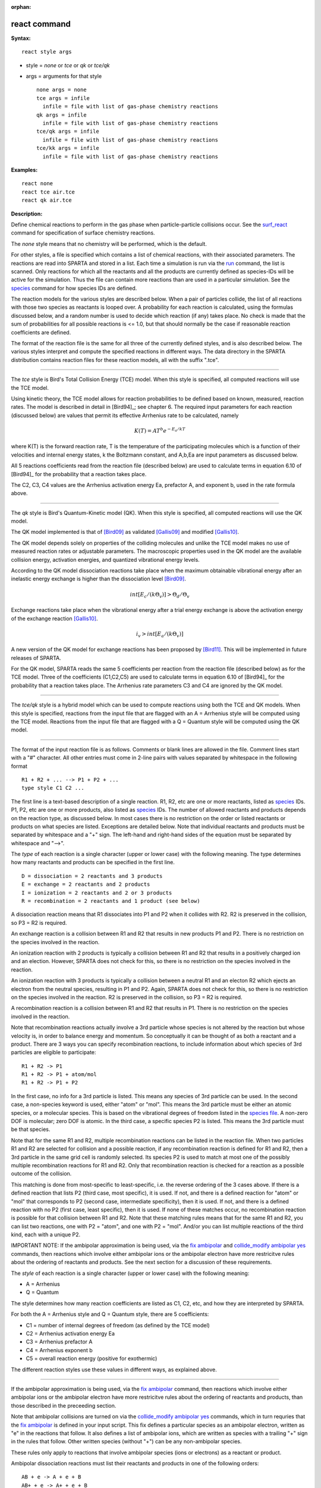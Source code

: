 :orphan:

.. index:: react

.. _command-react:

#############
react command
#############

**Syntax:**

::

   react style args 

-  style = *none* or *tce* or *qk* or *tce/qk*
-  args = arguments for that style

   ::

        none args = none
        tce args = infile
          infile = file with list of gas-phase chemistry reactions
        qk args = infile
          infile = file with list of gas-phase chemistry reactions
        tce/qk args = infile
          infile = file with list of gas-phase chemistry reactions
        tce/kk args = infile
          infile = file with list of gas-phase chemistry reactions 

**Examples:**

::

   react none
   react tce air.tce
   react qk air.tce 

**Description:**

Define chemical reactions to perform in the gas phase when
particle-particle collisions occur. See the
`surf_react <surf_react.html>`__ command for specification of surface
chemistry reactions.

The *none* style means that no chemistry will be performed, which is the
default.

For other styles, a file is specified which contains a list of chemical
reactions, with their associated parameters. The reactions are read into
SPARTA and stored in a list. Each time a simulation is run via the
`run <run.html>`__ command, the list is scanned. Only reactions for
which all the reactants and all the products are currently defined as
species-IDs will be active for the simulation. Thus the file can contain
more reactions than are used in a particular simulation. See the
`species <species.html>`__ command for how species IDs are defined.

The reaction models for the various styles are described below. When a
pair of particles collide, the list of all reactions with those two
species as reactants is looped over. A probability for each reaction is
calculated, using the formulas discussed below, and a random number is
used to decide which reaction (if any) takes place. No check is made
that the sum of probabilities for all possible reactions is <= 1.0, but
that should normally be the case if reasonable reaction coefficients are
defined.

The format of the reaction file is the same for all three of the
currently defined styles, and is also described below. The various
styles interpret and compute the specified reactions in different ways.
The data directory in the SPARTA distribution contains reaction files
for these reaction models, all with the suffix ".tce".

--------------

The *tce* style is Bird's Total Collision Energy (TCE) model. When this
style is specified, all computed reactions will use the TCE model.

Using kinetic theory, the TCE model allows for reaction probabilities to
be defined based on known, measured, reaction rates. The model is
described in detail in [Bird94]_; see chapter 6. The
required input parameters for each reaction (discussed below) are values
that permit its effective Arrhenius rate to be calculated, namely

.. math::
   K(T)  =  A T^b e^{-E_a/kT }

where K(T) is the forward reaction rate, T is the temperature of the
participating molecules which is a function of their velocities and
internal energy states, k the Boltzmann constant, and A,b,Ea are input
parameters as discussed below.

All 5 reactions coefficients read from the reaction file (described
below) are used to calculate terms in equation 6.10 of
[Bird94]_ for the probability that a reaction takes place.

The C2, C3, C4 values are the Arrhenius activation energy Ea, prefactor
A, and exponent b, used in the rate formula above.

--------------

The *qk* style is Bird's Quantum-Kinetic model (QK). When this style is
specified, all computed reactions will use the QK model.

The QK model implemented is that of [Bird09]_ as validated
[Gallis09]_ and modified [Gallis10]_.

The QK model depends solely on properties of the colliding molecules and
unlike the TCE model makes no use of measured reaction rates or
adjustable parameters. The macroscopic properties used in the QK model
are the available collision energy, activation energies, and quantized
vibrational energy levels.

According to the QK model dissociation reactions take place when the
maximum obtainable vibrational energy after an inelastic energy exchange
is higher than the dissociation level [Bird09]_.

.. math::
   int [E_c/(k \Theta_v)] > \Theta_d / \Theta_v

Exchange reactions take place when the vibrational energy after a trial
energy exchange is above the activation energy of the exchange reaction
[Gallis10]_.

.. math::
   i_v > int[E_a/ (k \Theta_v)]


A new version of the QK model for exchange reactions has been proposed
by [Bird11]_. This will be implemented in future releases
of SPARTA.

For the QK model, SPARTA reads the same 5 coefficients per reaction from
the reaction file (described below) as for the TCE model. Three of the
coefficients (C1,C2,C5) are used to calculate terms in equation 6.10 of
[Bird94]_ for the probability that a reaction takes place.
The Arrhenius rate parameters C3 and C4 are ignored by the QK model.

--------------

The *tce/qk* style is a hybrid model which can be used to compute
reactions using both the TCE and QK models. When this style is
specified, reactions from the input file that are flagged with an A =
Arrhenius style will be computed using the TCE model. Reactions from the
input file that are flagged with a Q = Quantum style will be computed
using the QK model.

--------------

The format of the input reaction file is as follows. Comments or blank
lines are allowed in the file. Comment lines start with a "#" character.
All other entries must come in 2-line pairs with values separated by
whitespace in the following format

::

   R1 + R2 + ... --> P1 + P2 + ...
   type style C1 C2 ... 

The first line is a text-based description of a single reaction. R1, R2,
etc are one or more reactants, listed as `species <species.html>`__ IDs.
P1, P2, etc are one or more products, also listed as
`species <species.html>`__ IDs. The number of allowed reactants and
products depends on the reaction type, as discussed below. In most cases
there is no restriction on the order or listed reactants or products on
what species are listed. Exceptions are detailed below. Note that
individual reactants and products must be separated by whitespace and a
"+" sign. The left-hand and right-hand sides of the equation must be
separated by whitespace and "-->".

The *type* of each reaction is a single character (upper or lower case)
with the following meaning. The type determines how many reactants and
products can be specified in the first line.

::

   D = dissociation = 2 reactants and 3 products
   E = exchange = 2 reactants and 2 products
   I = ionization = 2 reactants and 2 or 3 products
   R = recombination = 2 reactants and 1 product (see below) 

A dissociation reaction means that R1 dissociates into P1 and P2 when it
collides with R2. R2 is preserved in the collision, so P3 = R2 is
required.

An exchange reaction is a collision between R1 and R2 that results in
new products P1 and P2. There is no restriction on the species involved
in the reaction.

An ionization reaction with 2 products is typically a collision between
R1 and R2 that results in a positively charged ion and an election.
However, SPARTA does not check for this, so there is no restriction on
the species involved in the reaction.

An ionization reaction with 3 products is typically a collision between
a neutral R1 and an electon R2 which ejects an electron from the neutral
species, resulting in P1 and P2. Again, SPARTA does not check for this,
so there is no restriction on the species involved in the reaction. R2
is preserved in the collision, so P3 = R2 is required.

A recombination reaction is a collision between R1 and R2 that results
in P1. There is no restriction on the species involved in the reaction.

Note that recombination reactions actually involve a 3rd particle whose
species is not altered by the reaction but whose velocity is, in order
to balance energy and momentum. So conceptually it can be thought of as
both a reactant and a product. There are 3 ways you can specify
recombination reactions, to include information about which species of
3rd particles are eligible to participate:

::

   R1 + R2 -> P1
   R1 + R2 -> P1 + atom/mol
   R1 + R2 -> P1 + P2 

In the first case, no info for a 3rd particle is listed. This means any
species of 3rd particle can be used. In the second case, a non-species
keyword is used, either "atom" or "mol". This means the 3rd particle
must be either an atomic species, or a molecular species. This is based
on the vibrational degrees of freedom listed in the `species
file <species.html>`__. A non-zero DOF is molecular; zero DOF is atomic.
In the third case, a specific species P2 is listed. This means the 3rd
particle must be that species.

Note that for the same R1 and R2, multiple recombination reactions can
be listed in the reaction file. When two particles R1 and R2 are
selected for collision and a possible reaction, if any recombination
reaction is defined for R1 and R2, then a 3rd particle in the same grid
cell is randomly selected. Its species P2 is used to match at most one
of the possibly multiple recombination reactions for R1 and R2. Only
that recombination reaction is checked for a reaction as a possible
outcome of the collision.

This matching is done from most-specific to least-specific, i.e. the
reverse ordering of the 3 cases above. If there is a defined reaction
that lists P2 (third case, most specific), it is used. If not, and there
is a defined reaction for "atom" or "mol" that corresponds to P2 (second
case, intermediate specificity), then it is used. If not, and there is a
defined reaction with no P2 (first case, least specific), then it is
used. If none of these matches occur, no recombination reaction is
possible for that collision between R1 and R2. Note that these matching
rules means that for the same R1 and R2, you can list two reactions, one
with P2 = "atom", and one with P2 = "mol". And/or you can list multiple
reactions of the third kind, each with a unique P2.

IMPORTANT NOTE: If the ambipolar approximation is being used, via the
`fix ambipolar <fix_ambipolar.hmtl>`__ and `collide_modify ambipolar
yes <collide_modify.html>`__ commands, then reactions which involve
either ambipolar ions or the ambipolar electron have more restricitve
rules about the ordering of reactants and products. See the next section
for a discussion of these requirements.

The *style* of each reaction is a single character (upper or lower case)
with the following meaning:

-  A = Arrhenius
-  Q = Quantum

The style determines how many reaction coefficients are listed as C1,
C2, etc, and how they are interpreted by SPARTA.

For both the A = Arrhenius style and Q = Quantum style, there are 5
coefficients:

-  C1 = number of internal degrees of freedom (as defined by the TCE
   model)
-  C2 = Arrhenius activation energy Ea
-  C3 = Arrhenius prefactor A
-  C4 = Arrhenius exponent b
-  C5 = overall reaction energy (positive for exothermic)

The different reaction styles use these values in different ways, as
explained above.

--------------

If the ambipolar approximation is being used, via the `fix
ambipolar <fix_ambipolar.html>`__ command, then reactions which involve
either ambipolar ions or the ambipolar electron have more restricitve
rules about the ordering of reactants and products, than those described
in the preceeding section.

Note that ambipolar collisions are turned on via the `collide_modify
ambipolar yes <collide_modify.html>`__ commands, which in turn requries
that the `fix ambipolar <fix_ambipolar.hmtl>`__ is defined in your input
script. This fix defines a particular species as an ambipolar electron,
written as "e" in the reactions that follow. It also defines a list of
ambipolar ions, which are written as species with a trailing "+" sign in
the rules that follow. Other written species (without "+") can be any
non-ambipolar species.

These rules only apply to reactions that involve ambipolar species (ions
or electrons) as a reactant or product.

Ambipolar dissociation reactions must list their reactants and products
in one of the following orders:

::

   AB + e -> A + e + B
   AB+ + e -> A+ + e + B 

Ambipolar ionization reactions with 2 or 3 products must be in one of
the following orders:

::

   A + e -> A+ + e + e
   A + B -> AB+ + e 

Ambipolar exchange reactions must be one of the following orders:

::

   AB+ + C -> A + BC+
   C + AB+ -> A + BC+ 

Ambipolar recombination reactions must be in the following order:

::

   A+ + e -> A 

IMPORTANT NOTE: Ambipolar recombination reactions are not yet supported
in SPARTA.

--------------

Styles with a *kk* suffix are functionally the same as the corresponding
style without the suffix. They have been optimized to run faster,
depending on your available hardware, as discussed in the `Accelerating
SPARTA <Section_accelerate.html>`__ section of the manual. The
accelerated styles take the same arguments and should produce the same
results, except for different random number, round-off and precision
issues.

These accelerated styles are part of the KOKKOS package. They are only
enabled if SPARTA was built with that package. See the `Making
SPARTA <Section_start.html#start_3>`__ section for more info.

You can specify the accelerated styles explicitly in your input script
by including their suffix, or you can use the `-suffix command-line
switch <Section_start.html#start_6>`__ when you invoke SPARTA, or you
can use the `suffix <suffix.html>`__ command in your input script.

See the `Accelerating SPARTA <Section_accelerate.html>`__ section of the
manual for more instructions on how to use the accelerated styles
effectively.

--------------

**Restrictions:** none

**Related commands:**

:ref:`command-collide`
:ref:`command-surf-react`

**Default:**

style = none

--------------


.. [Bird09] G. A. Bird, Chemical Reactions in DSMC Rarefied Gas Dynamics, Editor T Abe, AIP Conference Proceedings (2009).

.. [Bird11] G. A. Bird, "The Q-K model for gas-phase chemical reaction rates", Physics of Fluids, 23, 106101, (2011).

.. [Gallis09] M. A. Gallis, R. B. Bond, and J. R. Torczynski, "A Kinetic-Theory Approach for Computing Chemical-Reaction Rates in Upper-Atmosphere Hypersonic Flows", J Chem Phys, 131, 124311, (2009).

.. [Gallis10] M. A. Gallis, R. B. Bond, and J. R.Torczynski, "Assessment of Collision-Energy-Based Models for Atmospheric-Species Reactions in Hypersonic Flows", J Thermophysics and Heat Transfer, (2010).




